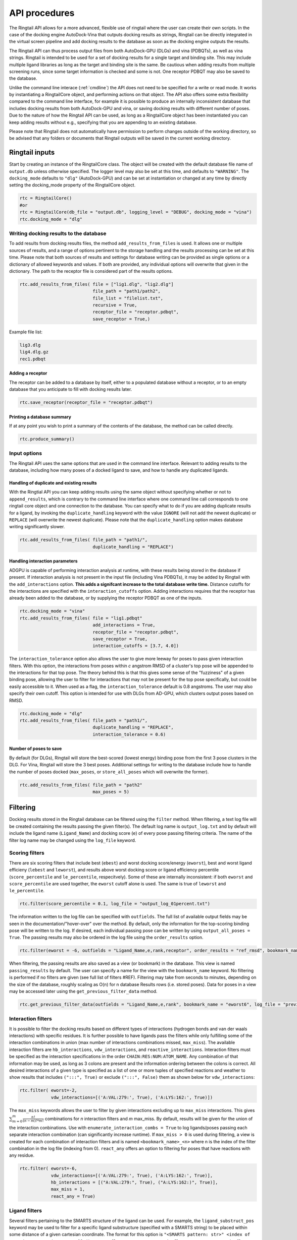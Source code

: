 
.. _api:

API procedures
###############

The Ringtail API allows for a more advanced, flexible use of ringtail where the user can create their own scripts. In the case of the docking engine AutoDock-Vina that outputs docking results as strings, Ringtail can be directly integrated in the virtual screen pipeline and add docking results to the database as soon as the docking engine outputs the results. 

The Ringtail API can thus process output files from both AutoDock-GPU (DLGs) and vina (PDBQTs), as well as vina strings. Ringtail is intended to be used for a set of docking results for a single target and binding site. This may include multiple ligand libraries as long as the target and binding site is the same. Be cautious when adding results from multiple screening runs, since some target information is checked and some is not. One receptor PDBQT may also be saved to the database.

Unlike the command line interace (:ref:`cmdline`) the API does not need to be specified for a write or read mode. It works by instantiating a RingtailCore object, and performing actions on that object. The API also offers some extra flexibility compared to the command line interface, for example it is possible to produce an internally inconsistent database that includes docking results from both AutoDock-GPU and vina, or saving docking results with different number of poses. Due to the nature of how the Ringtail API can be used, as long as a RingtailCore object has been instantiated you can keep adding results without e.g., specifying that you are appending to an existing database. 

Please note that Ringtail does not automatically have permission to perform changes outside of the working directory, so be advised that any folders or documents that Ringtail outputs will be saved in the current working directory. 

Ringtail inputs
****************

Start by creating an instance of the RingtailCore class. The object will be created with the default database file name of ``output.db`` unless otherwise specified. The logger level may also be set at this time, and defaults to ``"WARNING"``. The ``docking_mode`` defaults to ``"dlg"`` (AutoDock-GPU) and can be set at instantiation or changed at any time by directly setting the docking_mode property of the RingtailCore object. 

.. code-block:: python

    rtc = RingtailCore()
    #or
    rtc = RingtailCore(db_file = "output.db", logging_level = "DEBUG", docking_mode = "vina")
    rtc.docking_mode = "dlg"

Writing docking results to the database
=======================================
To add results from docking results files, the method ``add_results_from_files`` is used. It allows one or multiple sources of results, and a range of options pertinent to the storage handling and the results processing can be set at this time. Please note that both sources of results and settings for database writing can be provided as single options or a dictionary of allowed keywords and values. If both are provided, any individual options will overwrite that given in the dictionary. The path to the receptor file is considered part of the results options. 

.. code-block:: python

    rtc.add_results_from_files( file = ["lig1.dlg", "lig2.dlg"]
                                file_path = "path1/path2", 
                                file_list = "filelist.txt",
                                recursive = True, 
                                receptor_file = "receptor.pdbqt",
                                save_receptor = True,)
    
Example file list:

.. code-block:: python

    lig3.dlg
    lig4.dlg.gz
    rec1.pdbqt

Adding a receptor
-------------------
The receptor can be added to a database by itself, either to a populated database without a receptor, or to an empty database that you anticipate to fill with docking results later. 

.. code-block:: python
    
    rtc.save_receptor(receptor_file = "receptor.pdbqt")

Printing a database summary
---------------------------
If at any point you wish to print a summary of the contents of the database, the method can be called directly. 

.. code-block:: python

    rtc.produce_summary()

Input options
==============
The Ringtail API uses the same options that are used in the command line interface. Relevant to adding results to the database, including how many poses of a docked ligand to save, and how to handle any duplicated ligands. 

Handling of duplicate and existing results
-------------------------------------------
With the Ringtial API you can keep adding results using the same object without specifying whether or not to ``append_results``, which is contrary to the command line interface where one command line call corresponds to one ringtail core object and one connection to the database.
You can specify what to do if you are adding duplicate results for a ligand, by invoking the ``duplicate_handling`` keyword with the value ``IGNORE`` (will not add the newest duplicate) or ``REPLACE`` (will overwrite the newest duplicate). Please note that the ``duplicate_handling`` option makes database writing significantly slower.

.. code-block:: python

    rtc.add_results_from_files( file_path = "path1/",
                                duplicate_handling = "REPLACE")

Handling interaction parameters
----------------------------------
ADGPU is capable of performing interaction analysis at runtime, with these results being stored in the database if present. If interaction analysis is not present in the input file (including Vina PDBQTs), it may be added by Ringtail with the ``add_interactions`` option. **This adds a signifcant increase to the total database write time.** Distance cutoffs for the interactions are specified with the ``interaction_cutoffs`` option. Adding interactions requires that the receptor has already been added to the database, or by supplying the receptor PDBQT as one of the inputs.

.. code-block:: python

    rtc.docking_mode = "vina"
    rtc.add_results_from_files( file = "lig1.pdbqt"
                                add_interactions = True,
                                receptor_file = "receptor.pdbqt",
                                save_receptor = True,
                                interaction_cutoffs = [3.7, 4.0])

The ``interaction_tolerance`` option also allows the user to give more leeway for poses to pass given interaction filters. With this option, the interactions from poses within *c* angstrom RMSD of a cluster's top pose will be appended to the interactions for that top pose. The theory behind this is that this gives some sense of the "fuzziness" of a given binding pose, allowing the user to filter for interactions that may not be present for the top pose specifically, but could be easily accessible to it. When used as a flag, the ``interaction_tolerance`` default is 0.8 angstroms. The user may also specify their own cutoff. This option is intended for use with DLGs from AD-GPU, which clusters output poses based on RMSD.

.. code-block:: python

    rtc.docking_mode = "dlg"
    rtc.add_results_from_files( file_path = "path1/",
                                duplicate_handling = "REPLACE",
                                interaction_tolerance = 0.6)

Number of poses to save
-------------------------
By default (for DLGs), Ringtail will store the best-scored (lowest energy) binding pose from the first 3 pose clusters in the DLG. For Vina, Ringtail will store the 3 best poses. Additional settings for writing to the database include how to handle the number of poses docked (``max_poses``, or ``store_all_poses`` which will overwrite the former).

.. code-block:: python

    rtc.add_results_from_files( file_path = "path2"
                                max_poses = 5)

Filtering
**********

Docking results stored in the Ringtail database can be filtered using the ``filter`` method. When filtering, a text log file will be created containing the results passing the given filter(s). The default log name is ``output_log.txt`` and by default will include the ligand name (``Ligand_Name``) and docking score (``e``) of every pose passing filtering criteria. The name of the filter log name may be changed using the ``log_file`` keyword. 

Scoring filters
=================
There are six scoring filters that include best (``ebest``) and worst docking score/energy (``eworst``), best and worst ligand efficieny (``lebest`` and ``leworst``), and results above worst docking score or ligand efficiency percentile (``score_percentile`` and ``le_percentile``, respecitvely). Some of these are internally inconsistent: if both ``eworst`` and ``score_percentile`` are used together, the ``eworst`` cutoff alone is used. The same is true of ``leworst`` and ``le_percentile``.

.. code-block:: python

    rtc.filter(score_percentile = 0.1, log_file = "output_log_01percent.txt")

The information written to the log file can be specified with ``outfields``. The full list of available output fields may be seen in the documentation/"hover-over" over the method.
By default, only the information for the top-scoring binding pose will be written to the log. If desired, each individual passing pose can be written by using ``output_all_poses = True``. The passing results may also be ordered in the log file using the ``order_results`` option.

.. code-block:: python

    rtc.filter(eworst = -6, outfields = "Ligand_Name,e,rank,receptor", order_results = "ref_rmsd", bookmark_name = "eworst6")

When filtering, the passing results are also saved as a view (or bookmark) in the database. This view is named ``passing_results`` by default. The user can specify a name for the view with the ``bookmark_name`` keyword. No filtering is performed if no filters are given (see full list of filters #REF). 
Filtering may take from seconds to minutes, depending on the size of the database, roughly scaling as O(n) for n database Results rows (i.e. stored poses). Data for poses in a view may be accessed later using the ``get_previous_filter_data`` method.

.. code-block:: python

    rtc.get_previous_filter_data(outfields = "Ligand_Name,e,rank", bookmark_name = "eworst6", log_file = "previously_filtered_results.txt")

Interaction filters
=====================
It is possible to filter the docking results based on different types of interactions (hydrogen bonds and van der waals interactions) with specific residues. It is further possible to have ligands pass the filters while only fulfilling some of the interaction combinations in union (max number of interactions combinations missed, ``max_miss``).
The available interaction filters are ``hb_interactions``, ``vdw_interactions``, and ``reactive_interactions``. Interaction filters must be specified as the interaction specifications in the order ``CHAIN:RES:NUM:ATOM_NAME``. Any combination of that information may be used, as long as 3 colons are present and the information ordering between the colons is correct. All desired interactions of a given type is specified as a list of one or more tuples of specified reactions and weather to show results that includes ``(":::", True)`` or exclude ``(":::", False)`` them as shown below for ``vdw_interactions``:

.. code-block:: python

    rtc.filter( eworst=-2,
                vdw_interactions=[('A:VAL:279:', True), ('A:LYS:162:', True)])

The ``max_miss`` keywords allows the user to filter by given interactions excluding up to ``max_miss`` interactions. This gives :math:`\sum_{m=0}^{m}\frac{n!}{(n-m)!*m!}` combinations for *n* interaction filters and *m* max_miss. By default, results will be given for the union of the interaction conbinations. Use with ``enumerate_interaction_combs = True`` to log ligands/poses passing each separate interaction combination (can significantly increase runtime). If ``max_miss > 0`` is used during filtering, a view is created for each combination of interaction filters and is named ``<bookmark_name>_<n>`` where n is the index of the filter combination in the log file (indexing from 0).
``react_any`` offers an option to filtering for poses that have reactions with any residue.

.. code-block:: python

    rtc.filter( eworst=-6,
                vdw_interactions=[('A:VAL:279:', True), ('A:LYS:162:', True)],
                hb_interactions = [("A:VAL:279:", True), ("A:LYS:162:)", True)],
                max_miss = 1,
                react_any = True)


Ligand filters 
===============
Several filters pertaining to the SMARTS structure of the ligand can be used. For example, the ``ligand_substruct_pos`` keyword may be used to filter for a specific ligand substructure (specified with a SMARTS string) to be placed within some distance of a given cartesian coordinate. The format for this option is ``"<SMARTS pattern: str>" <index of atom in SMARTS: int> <cutoff distance: float> <target x coord: float> <target y coord: float> <target z coord: float>``.
ligand_name: Specify ligand name(s). Will combine name filters with 'OR'.
ligand_substruct: SMARTS pattern(s) for substructure matching.
ligand_substruct_pos: SMARTS pattern(s) for substructure matching, e.g., ['[Oh]C', 0, 1.2, -5.5, 10.0, 15.5] -> [smart_string, index_of_positioned_atom, cutoff_distance, x, y, z].
ligand_max_atoms: Maximum number of heavy atoms a ligand may have.
ligand_operator: Logical join operator for multiple SMARTS.

.. code-block:: python

    rtc.filter(ligand_substruct=["[Oh]C"], ligand_substruct_pos=["[Oh]C", 0, 1.2, -5.5, 10.0, 15.5])


Clustering
============
In addition to the filtering options outlined in the table below, ligands passing given filters can be clustered to provide a reduced set of dissimilar ligands based on Morgan fingerprints (``mfpt_cluster``) or interaction (``interaction_cluster``) fingerprints. Dissimilarity is measured by Tanimoto distance (float input to the cluster keyword) and clustering is performed with the Butina clustering algorithm. Clustering can be also be performed on a bookmark that has already been saved to the database, without providing any extra filter values. In this case, the bookmark over which to cluster (or additional filtering) on is specified by ``filter_bookmark`` (must be different from ``bookmark_name`` that contains previously filtered results).

.. code-block:: python

    rtc.filter( filter_bookmark = "eworst6",
                mfpt_cluster = 0.6)

While not quite a filtering option, the user can provide a ligand name from a previously-run clustering and re-output other ligands that were clustered with that query ligand with the method ``find_similar_ligands``. The user is prompted at runtime to choose a specific clustering group from which to re-output ligands. Filtering/clustering will be performed from the same command-line call prior to this similarity search, but all subsequent output tasks will be performed on the group of similar ligands obtained with this option unless otherwise specified. 

.. code-block:: python

    rtc.find_similar_ligands("ligand_name")


Output options
***************
There are multiple options to output and visualize data in Ringtail.

Creating scatter plot of ligands
=================================
The method ``plot`` generates a scatterplot of ligand efficiency vs docking score for the top-scoring pose from each ligand. Ligands passing the given filters or in the bookmark given with the keyword ``bookmark_name`` will be highlighted in red. The plot also includes histograms of the ligand efficiencies and binding energies. The plot is saved as ``scatter.png``.

.. code-block:: python

    rtc.plot()

Evaluating molecules in 3d space with PyMol
=============================================
The ``pymol`` flag generates a scatterplot of ligand efficiency vs docking score as well, but only for the ligands contained in the bookmark specified with ``bookmark_name``. It also launches a PyMol session and will display the ligands in PyMol when clicked on the scatterplot. N.B.: Some users may encounter a ``ConnectionRefusedError``. If this happens, try manually launching PyMol (``pymol -R``) in a separate terminal window.

.. code-block:: python

    rtc.pymol(bookmark_name = "eworst6")

Export molecule SDF files
==========================
The method ``write_molecule_sdfs`` will write SDF files for each ligand passing the filter and saved in a specified bookmark (can also include those who don't pass by invoking the ``write_nonpassing = True`` option). The files will be saved to the path specified in the method call. If none is specified, the files will be saved in the current working directory. The SDF will contain poses passing the filter/in the bookmark ordered by increasing docking score. Each ligand is written to its own SDF. This option enables the visualization of docking results, and includes any flexible/covalent ligands from the docking. The binding energies, ligand efficiencies, and interactions are also written as properties within the SDF file, with the order corresponding to the order of the pose order.

.. code-block:: python

    rtc.write_molecule_sdfs(sdf_path = "sdf_files", bookmark_name = "eworst6")

Exporting tables or query results as CSV files
==============================================
If the user wishes to explore the data in CSV format, Ringtail provides two options for exporting CSVs. First, you can export a database table or bookmark (``requested_data``) to a csv file with a name (``csv_name``) specified in the method call. In this case one must specify that the type of the ``requested_data`` is of database type table. 

.. code-block:: python
    
    rtc.export_csv(requested_data = "Ligands", csv_name = "Ligand_table.csv", table = True)

It is also possible to write a database query and export the results of the query to a csv file. In this case, the requested data must be a properly formatted SQL query string. User needs to specify that the ``requested_data`` is not provided directly as a table. 

.. code-block:: python

    query_string = "SELECT docking_score, leff, Pose_ID, LigName FROM Results"
    rtc.export_csv(requested_data = query_string, csv_name = "query_results.csv", table = False)

Creating a new database from a bookmark
=======================================
A bookmark may also be exported as a separate SQLite dabase with the ``export_bookmark_db`` method. This will create a database of name ``<current_db_name>_<bookmark_name>.db``. This is currently only possible if using SQLite.

.. code-block:: python 

    rtc.export_bookmark_db(bookmark_name = "eworst6")

    #results in creation of output_eworst6.db

Finally, a receptor stored in the database may be re-exported as a PDBQT with the ``export_receptor`` method. This will save the receptor PDBQT in the current working directory. 

.. code-block:: python 

    rtc.export_bookmark_db()

Some usage notes
******************

For many of these operations, if you do not specify a bookmark name Ringtail will simply use the bookmark that was last used for operations in the object. If it is a newly instantiated object without a "recent" bookmark, it will look for a bookmark of the default name ``passing_results``. 
Most methods accept both individual options as well as grouped options in a dictionary format. In each of these cases, for arguments that are duplicated between the two formats individual options will overwrite that given in the dictionary. 

Logging module
===============
Ringtail comes with a global logger object that will write to a new text file for each time a new ``RingtailCore()`` object is instantiated. Any log messages at or above specified level will write to the log file as well as be displayed in stdout . The default logger level is "WARNING". While logger level can be set at time of instantiation, it is also possible to change it later by accessing the logger object directly:

.. code-block:: python

    rtc = RingtailCore("database.db")
    # log level defaults to "WARNING"
    logger.setLevel("INFO")

Available Ringtail arguments
******************************

Keywords pertaining to database write and file handling
========================================================

.. csv-table:: Ringtail input options
    :header: "Keyword","Description","Default value"
    :widths: 30, 70, 10

    "file", "DLG/Vina PDBQT file(s) to be read into database", None
    "file_path", "Path(s) to files to read into database", None
    "file_list", "File(s) with list of files to read into database", None
    "pattern", "Specify pattern to search for when finding files", "'dlg' or 'pdbqt'"
    "recursive", "Flag to perform recursive subdirectory search on file_path directory(s)", FALSE
    "receptor_file", "Use with save_receptor and/or add_interactions. Give receptor PDBQT.", None
    "save_receptor", "Flag to specify that receptor file should be imported to database. Receptor file must also be specified with receptor_file", FALSE
    "max_poses", "Number of clusters for which to store top-scoring pose (dlg) or number of poses (vina) to save in database", 3
    "store_all_poses", "Flag to indicate that all poses should be stored in database", FALSE
    "interaction_tolerance", "Adds the interactions for poses within some tolerance RMSD range of the top pose in a cluster to that top pose. Can use as flag with default tolerance of 0.8, or give other value as desired [note]_ ", "0.8 Å if used"
    "add_interactions", "Find interactions between ligands and receptor. Requires receptor PDBQT to be written.", FALSE
    "interaction_cutoffs", "Specify distance cutoffs for measuring interactions between ligand and receptor in angstroms. Give as string, separating cutoffs for hydrogen bonds and VDW with comma (in that order). E.g. '3.7,4.0' will set the cutoff for hydrogen bonds to 3.7 angstroms and for VDW to 4.0.", "3.7,4.0"
    "max_proc", "Maximum number of subprocesses to spawn during database writing.", "number of available CPUs or fewer"
    "append_results", "Add new docking files to existing database given with input_db", FALSE
    "duplicate_handling", "Specify how dulicate results should be handled. May specify 'ignore' or 'replace'. Unique results determined from ligand and target names and ligand pose. *NB: use of duplicate handling causes increase in database writing time*", None
    "overwrite", "Flag to overwrite existing database", FALSE


Keywords pertaining to filtering and read/output
================================================

.. csv-table:: Ringtail filters
    :header: "Keyword","Description","Default value"
    :widths: 30, 70, 10

    "eworst","Worst energy value accepted (kcal/mol)",None
    "ebest","Best energy value accepted (kcal/mol)",None
    "leworst","Worst ligand efficiency value accepted",None
    "lebest","Best ligand efficiency value accepted",None
    "score_percentile","Worst energy percentile accepted. Giveas percentage (1 for top 1%, 0.1 for top 0.1%)",1.0
    "le_percentile","Worst ligand efficiency percentile accepted. Give as percentage (1 for top 1%, 0.1 for top 0.1%)",None
    "ligand_name","Search for specific ligand name. Multiple names joined by 'OR'. Multiple filters should be separated by commas",None
    "ligand_max_atoms","Specify maximum number of heavy atoms a ligand may have",None
    "ligand_substruct","SMARTS pattern(s) for substructur matching",None
    "ligand_substruct_pos","SMARTS pattern, index of atom in SMARTS, cutoff distance, and target xyz coordinates. Finds poses in which the specified substructure atom is within the distance cutoff from the target location",None
    "ligand_operator","logical operator for multiple SMARTS","OR"
    "vdw_interactions","Filter for van der Waals interaction with given receptor information. [note]_ ",None
    "hb_interactions","Filter with hydrogen bonding interaction with given information. Does not distinguish between donating or accepting. [note]_ ",None
    "reactive_interactions","Filter for reation with residue containing specified information. [note]_ ",None
    "hb_count","Filter for poses with at least this many hydrogen bonds. Does not distinguish between donating and accepting. [note]_ ",None
    "react_any","Filter for poses with reaction with any residue. [note]_ ",FALSE
    "max_miss","Will filter given interaction filters excluding up to max_miss interactions. Will log and output union of combinations unless used with `enumerate_interaction_combs`. See section for reference. [note]_", 0

.. [note] Requires interactions are calculated and present in the database.

Keywords pertaining to output of data
======================================
.. csv-table:: Ringtail output options
    :header: "Keyword","Description","Default value"
    :widths: 30, 70, 10

    "log_file","Name for log of filtered results","output_log.txt"
    "overwrite","Flag to overwrite existing logfile of same name",FALSE
    "bookmark_name","Name for bookmark view in database","passing_results"
    "outfields","Data fields to be written in output (log file and STDOUT). Ligand name always included.","e"
    "order_results","String for field by which the passing results should be ordered in log file.",None
    "output_all_poses","Flag that if mutiple poses for same ligand pass filters, log all poses",FALSE
    "mfpt_cluster","Cluster ligands passing given filters based on the Tanimoto distances of the Morgan fingerprints. Will output ligand with best (lowest) ligand efficiency from each cluster. Uses Butina clustering algorithm",0.5
    "interaction_cluster","Cluster ligands passing given filters based on the Tanimoto distances of the interaction fingerprints. Will output ligand with best (lowest) ligand efficiency from each cluster. Uses Butina clustering algorithm (*)",0.5
    "enumerate_interactions_combs","When used with ``max_miss`` > 0, will log ligands/poses passing each separate interaction filter combination as well as union of combinations. Can significantly increase runtime. (*)",FALSE


